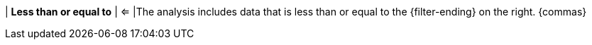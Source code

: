 | *Less than or equal to*
| <=
|The analysis includes data that is less than or equal to the {filter-ending} on the right. {commas}
